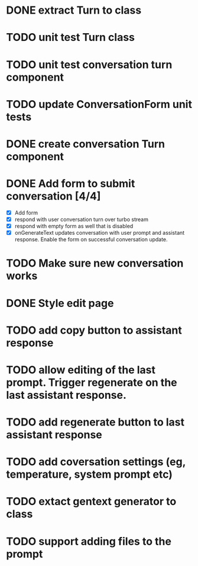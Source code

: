 :PROPERTIES:
:CATEGORY: tmp
:END:
* DONE extract Turn to class
CLOSED: [2024-11-26 Tue 12:29]
* TODO unit test Turn class
* TODO unit test conversation turn component
* TODO update ConversationForm unit tests
* DONE create conversation Turn component
CLOSED: [2024-11-26 Tue 14:14]
* DONE Add form to submit conversation [4/4]
CLOSED: [2024-12-13 Fri 15:15]
  - [X] Add form
  - [X] respond with user conversation turn over turbo stream
  - [X] respond with empty form as well that is disabled
  - [X] onGenerateText updates conversation with user prompt and assistant
        response. Enable the form on successful conversation update.
* TODO Make sure new conversation works
* DONE Style edit page
CLOSED: [2024-12-20 Fri 14:37]
* TODO add copy button to assistant response
* TODO allow editing of the last prompt. Trigger regenerate on the last assistant response.
* TODO add regenerate button to last assistant response
* TODO add coversation settings (eg, temperature, system prompt etc)
* TODO extact gentext generator to class
* TODO support adding files to the prompt
